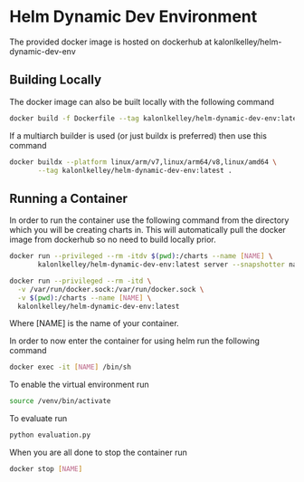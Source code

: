 * Helm Dynamic Dev Environment

The provided docker image is hosted on dockerhub at
kalonlkelley/helm-dynamic-dev-env

** Building Locally

The docker image can also be built locally with the following command
#+begin_src bash
  docker build -f Dockerfile --tag kalonlkelley/helm-dynamic-dev-env:latest .
#+end_src
If a multiarch builder is used (or just buildx is preferred) then use this
command
#+begin_src bash
  docker buildx --platform linux/arm/v7,linux/arm64/v8,linux/amd64 \
         --tag kalonlkelley/helm-dynamic-dev-env:latest .
#+end_src

** Running a Container

In order to run the container use the following command from the directory which
you will be creating charts in. This will automatically pull the docker image
from dockerhub so no need to build locally prior.
#+begin_src bash
  docker run --privileged --rm -itdv $(pwd):/charts --name [NAME] \
         kalonlkelley/helm-dynamic-dev-env:latest server --snapshotter native

  docker run --privileged --rm -itd \
    -v /var/run/docker.sock:/var/run/docker.sock \
    -v $(pwd):/charts --name [NAME] \
    kalonlkelley/helm-dynamic-dev-env:latest
#+end_src
Where [NAME] is the name of your container.

In order to now enter the container for using helm run the following command
#+begin_src bash
  docker exec -it [NAME] /bin/sh
#+end_src

To enable the virtual environment run
#+begin_src bash
  source /venv/bin/activate
#+end_src

To evaluate run
#+begin_src bash
  python evaluation.py
#+end_src

When you are all done to stop the container run
#+begin_src bash
  docker stop [NAME]
#+end_src
